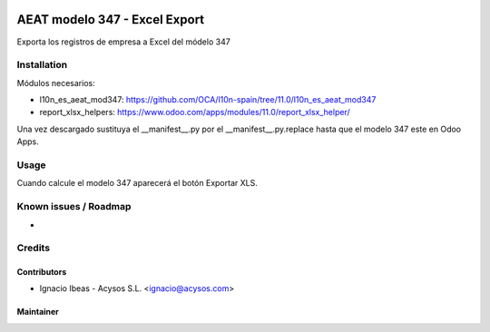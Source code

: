 .. image:: https://img.shields.io/badge/license-AGPL--3-blue.png
   :target: https://www.gnu.org/licenses/agpl
   :alt: License: AGPL-3

.. image:: https://img.shields.io/badge/github-Acysos-lightgray.png?logo=github
    :target: https://github.com/acysos/odoo-addons/tree/11.0/l10n_es_aeat_mod347_xlsx
    :alt: Acysos

==============================
AEAT modelo 347 - Excel Export
==============================

Exporta los registros de empresa a Excel del módelo 347


Installation
============

Módulos necesarios:

* l10n_es_aeat_mod347: https://github.com/OCA/l10n-spain/tree/11.0/l10n_es_aeat_mod347
* report_xlsx_helpers: https://www.odoo.com/apps/modules/11.0/report_xlsx_helper/

Una vez descargado sustituya el __manifest__.py por el __manifest__.py.replace
hasta que el modelo 347 este en Odoo Apps.


Usage
=====

Cuando calcule el modelo 347 aparecerá el botón Exportar XLS.


Known issues / Roadmap
======================

* 

Credits
=======

Contributors
------------

* Ignacio Ibeas - Acysos S.L. <ignacio@acysos.com>


Maintainer
----------

.. image:: https://acysos.com/logo.png
   :alt: Acysos S.L.
   :target: https://www.acysos.com

